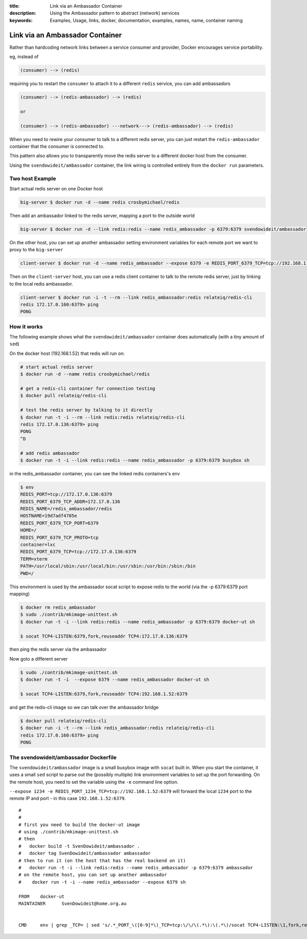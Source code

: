 :title: Link via an Ambassador Container
:description: Using the Ambassador pattern to abstract (network) services
:keywords: Examples, Usage, links, docker, documentation, examples, names, name, container naming

.. _ambassador_pattern_linking:

Link via an Ambassador Container
================================

Rather than hardcoding network links between a service consumer and provider, Docker
encourages service portability.

eg, instead of

.. code-block:: bash

	(consumer) --> (redis)

requiring you to restart the ``consumer`` to attach it to a different ``redis`` service, 
you can add ambassadors

.. code-block:: bash

	(consumer) --> (redis-ambassador) --> (redis)

	or

	(consumer) --> (redis-ambassador) ---network---> (redis-ambassador) --> (redis)

When you need to rewire your consumer to talk to a different redis server, you 
can just restart the ``redis-ambassador`` container that the consumer is connected to.

This pattern also allows you to transparently move the redis server to a different
docker host from the consumer.

Using the ``svendowideit/ambassador`` container, the link wiring is controlled entirely 
from the ``docker run`` parameters.

Two host Example
----------------

Start actual redis server on one Docker host

.. code-block:: bash

	big-server $ docker run -d --name redis crosbymichael/redis

Then add an ambassador linked to the redis server, mapping a port to the outside world

.. code-block:: bash

	big-server $ docker run -d --link redis:redis --name redis_ambassador -p 6379:6379 svendowideit/ambassador

On the other host, you can set up another ambassador setting environment variables for each remote port we want to proxy to the ``big-server``

.. code-block:: bash

	client-server $ docker run -d --name redis_ambassador --expose 6379 -e REDIS_PORT_6379_TCP=tcp://192.168.1.52:6379 svendowideit/ambassador

Then on the ``client-server`` host, you can use a redis client container to talk 
to the remote redis server, just by linking to the local redis ambassador.

.. code-block:: bash

	client-server $ docker run -i -t --rm --link redis_ambassador:redis relateiq/redis-cli
	redis 172.17.0.160:6379> ping
	PONG



How it works
------------

The following example shows what the ``svendowideit/ambassador`` container does 
automatically (with a tiny amount of ``sed``)

On the docker host (192.168.1.52) that redis will run on:

.. code-block:: bash

	# start actual redis server
	$ docker run -d --name redis crosbymichael/redis

	# get a redis-cli container for connection testing	
	$ docker pull relateiq/redis-cli

	# test the redis server by talking to it directly
	$ docker run -t -i --rm --link redis:redis relateiq/redis-cli
	redis 172.17.0.136:6379> ping
	PONG
	^D
	
	# add redis ambassador
	$ docker run -t -i --link redis:redis --name redis_ambassador -p 6379:6379 busybox sh
	
in the redis_ambassador container, you can see the linked redis containers's env

.. code-block:: bash

	$ env
	REDIS_PORT=tcp://172.17.0.136:6379
	REDIS_PORT_6379_TCP_ADDR=172.17.0.136
	REDIS_NAME=/redis_ambassador/redis
	HOSTNAME=19d7adf4705e
	REDIS_PORT_6379_TCP_PORT=6379
	HOME=/
	REDIS_PORT_6379_TCP_PROTO=tcp
	container=lxc
	REDIS_PORT_6379_TCP=tcp://172.17.0.136:6379
	TERM=xterm
	PATH=/usr/local/sbin:/usr/local/bin:/usr/sbin:/usr/bin:/sbin:/bin
	PWD=/
	
	
This environment is used by the ambassador socat script to expose redis to the world 
(via the -p 6379:6379 port mapping)

.. code-block:: bash

	$ docker rm redis_ambassador
	$ sudo ./contrib/mkimage-unittest.sh
	$ docker run -t -i --link redis:redis --name redis_ambassador -p 6379:6379 docker-ut sh
	
	$ socat TCP4-LISTEN:6379,fork,reuseaddr TCP4:172.17.0.136:6379
	
then ping the redis server via the ambassador

.. code-block::bash

	$ docker run -i -t --rm --link redis_ambassador:redis relateiq/redis-cli
	redis 172.17.0.160:6379> ping
	PONG

Now goto a different server

.. code-block:: bash

	$ sudo ./contrib/mkimage-unittest.sh
	$ docker run -t -i  --expose 6379 --name redis_ambassador docker-ut sh
	
	$ socat TCP4-LISTEN:6379,fork,reuseaddr TCP4:192.168.1.52:6379

and get the redis-cli image so we can talk over the ambassador bridge

.. code-block:: bash

	$ docker pull relateiq/redis-cli
	$ docker run -i -t --rm --link redis_ambassador:redis relateiq/redis-cli
	redis 172.17.0.160:6379> ping
	PONG

The svendowideit/ambassador Dockerfile
--------------------------------------

The ``svendowideit/ambassador`` image is a small busybox image with ``socat`` built in.
When you start the container, it uses a small ``sed`` script to parse out the (possibly multiple)
link environment variables to set up the port forwarding. On the remote host, you need to set the 
variable using the ``-e`` command line option.

``--expose 1234 -e REDIS_PORT_1234_TCP=tcp://192.168.1.52:6379`` will forward the 
local ``1234`` port to the remote IP and port - in this case ``192.168.1.52:6379``.


::

	#
	#
	# first you need to build the docker-ut image 
	# using ./contrib/mkimage-unittest.sh
	# then 
	#   docker build -t SvenDowideit/ambassador .
	#   docker tag SvenDowideit/ambassador ambassador
	# then to run it (on the host that has the real backend on it)
	#   docker run -t -i --link redis:redis --name redis_ambassador -p 6379:6379 ambassador
	# on the remote host, you can set up another ambassador
	#    docker run -t -i --name redis_ambassador --expose 6379 sh

	FROM	docker-ut
	MAINTAINER	SvenDowideit@home.org.au


	CMD	env | grep _TCP= | sed 's/.*_PORT_\([0-9]*\)_TCP=tcp:\/\/\(.*\):\(.*\)/socat TCP4-LISTEN:\1,fork,reuseaddr TCP4:\2:\3 \&/'  | sh && top

